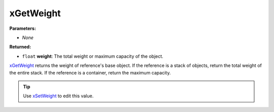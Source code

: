 
xGetWeight
========================================================

**Parameters:**

- *None*

**Returned:**

- ``float`` **weight**: The total weight or maximum capacity of the object.

`xGetWeight`_ returns the weight of reference's base object. If the reference is a stack of objects, return the total weight of the entire stack. If the reference is a container, return the maximum capacity.

.. tip:: Use `xSetWeight`_ to edit this value.

.. _`xGetWeight`: xGetWeight.html
.. _`xSetWeight`: xSetWeight.html
